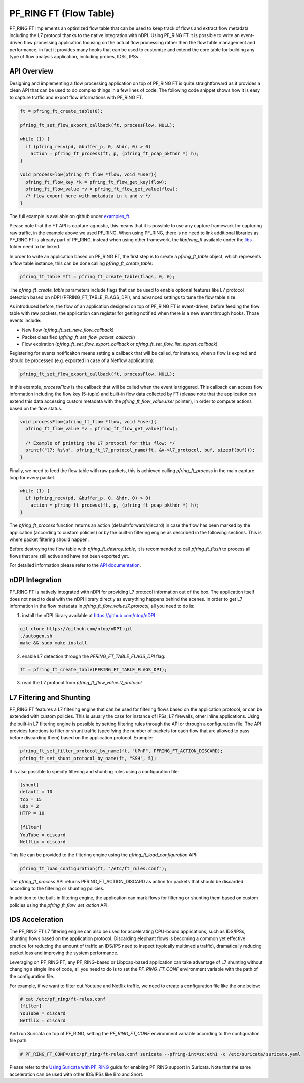 PF_RING FT (Flow Table)
=======================

PF_RING FT implements an optimized flow table that can be used to keep track of flows and
extract flow metadata including the L7 protocol thanks to the native integration with nDPI.
Using PF_RING FT it is possible to write an event-driven flow processing application focusing
on the actual flow processing rather then the flow table management and performance, in fact
it provides many hooks that can be used to customize and extend the core table for building 
any type of flow analysis application, including probes, IDSs, IPSs.

.. image:: img/pfring_ft.png

API Overview
------------

Designing and implementing a flow processing application on top of PF_RING FT is quite 
straightforward as it provides a clean API that can be used to do complex things in a 
few lines of code. The following code snippet shows how it is easy to capture traffic 
and export flow informations with PF_RING FT. 

.. code-block:: c

   ft = pfring_ft_create_table(0);
   
   pfring_ft_set_flow_export_callback(ft, processFlow, NULL);
   
   while (1) {
     if (pfring_recv(pd, &buffer_p, 0, &hdr, 0) > 0)
       action = pfring_ft_process(ft, p, (pfring_ft_pcap_pkthdr *) h);
   }
   
   void processFlow(pfring_ft_flow *flow, void *user){
     pfring_ft_flow_key *k = pfring_ft_flow_get_key(flow);
     pfring_ft_flow_value *v = pfring_ft_flow_get_value(flow);
     /* flow export here with metadata in k and v */
   }

The full example is available on github under `examples_ft <https://github.com/ntop/PF_RING/tree/dev/userland/examples_ft>`_.

Please note that the FT API is capture-agnostic, this means that it is possible to use any capture framework
for capturing raw traffic, in the example above we used PF_RING. When using PF_RING, there is no need to link
additional libraries as PF_RING FT is already part of PF_RING, instead when using other framework, the *libpfring_ft*
available under the `libs <https://github.com/ntop/PF_RING/tree/dev/userland/lib/libs>`_ folder need to be linked.

In order to write an application based on PF_RING FT, the first step is to create a *pfring_ft_table* object,
which represents a flow table instance, this can be done calling *pfring_ft_create_table*:

.. code-block:: c

   pfring_ft_table *ft = pfring_ft_create_table(flags, 0, 0);

The *pfring_ft_create_table* parameters include flags that can be used to enable optional features like
L7 protocol detection based on nDPI (PFRING_FT_TABLE_FLAGS_DPI), and advanced settings to tune the flow
table size.

As introduced before, the flow of an application designed on top of PF_RING FT is event-driven,
before feeding the flow table with raw packets, the application can register for getting notified
when there is a new event through hooks. Those events include:

- New flow (*pfring_ft_set_new_flow_callback*)
- Packet classified (*pfring_ft_set_flow_packet_callback*)
- Flow expiration (*pfring_ft_set_flow_export_callback* or *pfring_ft_set_flow_list_export_callback*)

Registering for events notificaiton means setting a callback that will be called, for instance, when
a flow is expired and should be processed (e.g. exported in case of a Netflow application):

.. code-block:: c

   pfring_ft_set_flow_export_callback(ft, processFlow, NULL);

In this example, *processFlow* is the callback that will be called when the event is triggered.
This callback can access flow information including the flow key (5-tuple) and built-in flow data collected
by FT (please note that the application can extend this data accessing custom metadata with the 
*pfring_ft_flow_value.user* pointer), in order to compute actions based on the flow status. 

.. code-block:: c

   void processFlow(pfring_ft_flow *flow, void *user){
     pfring_ft_flow_value *v = pfring_ft_flow_get_value(flow);
     
     /* Example of printing the L7 protocol for this flow: */
     printf("l7: %s\n", pfring_ft_l7_protocol_name(ft, &v->l7_protocol, buf, sizeof(buf)));
   }

Finally, we need to feed the flow table with raw packets, this is achieved calling *pfring_ft_process* in
the main capture loop for every packet.

.. code-block:: c

   while (1) {
     if (pfring_recv(pd, &buffer_p, 0, &hdr, 0) > 0)
       action = pfring_ft_process(ft, p, (pfring_ft_pcap_pkthdr *) h);
   }

The *pfring_ft_process* function returns an action (default/forward/discard) in case the 
flow has been marked by the application (according to custom policies) or by the built-in filtering engine
as described in the following sections. This is where packet filtering should happen.

Before destroying the flow table with *pfring_ft_destroy_table*, it is recommended to call *pfring_ft_flush*
to process all flows that are still active and have not been exported yet.

For detailed information please refer to the `API documentation <https://www.ntop.org/guides/pf_ring_api/pfring__ft_8h.html>`_.

nDPI Integration
----------------

PF_RING FT is natively integrated with nDPI for providing L7 protocol information out of 
the box. The application itself does not need to deal with the nDPI library directly as 
everything happens behind the scenes. In order to get L7 information in the flow metadata 
in *pfring_ft_flow_value.l7_protocol*, all you need to do is:

1. install the nDPI library available at https://github.com/ntop/nDPI

.. code-block:: console

   git clone https://github.com/ntop/nDPI.git
   ./autogen.sh
   make && sudo make install

2. enable L7 detection through the *PFRING_FT_TABLE_FLAGS_DPI* flag:

.. code-block:: c

   ft = pfring_ft_create_table(PFRING_FT_TABLE_FLAGS_DPI);

3. read the L7 protocol from *pfring_ft_flow_value.l7_protocol*

L7 Filtering and Shunting
-------------------------

PF_RING FT features a L7 filtering engine that can be used for filtering flows based on the application 
protocol, or can be extended with custom policies.
This is usually the case for instance of IPSs, L7 firewalls, other inline applications. 
Using the built-in L7 filtering engine is possible by setting filtering rules through the API 
or through a configuration file.
The API provides functions to filter or shunt traffic (specifying the number of packets for each flow that 
are allowed to pass before discarding them) based on the application protocol. Example:

.. code-block:: c

   pfring_ft_set_filter_protocol_by_name(ft, "UPnP", PFRING_FT_ACTION_DISCARD);
   pfring_ft_set_shunt_protocol_by_name(ft, "SSH", 5);

It is also possible to specify filtering and shunting rules using a configuration file:

.. code-block:: text

   [shunt]
   default = 10
   tcp = 15
   udp = 2
   HTTP = 10
   
   [filter]
   YouTube = discard
   Netflix = discard

This file can be provided to the filtering engine using the *pfring_ft_load_configuration* API:

.. code-block:: c

   pfring_ft_load_configuration(ft, "/etc/ft_rules.conf");

The *pfring_ft_process* API returns PFRING_FT_ACTION_DISCARD as action for packets that should be
discarded according to the filtering or shunting policies.

In addition to the built-in filtering engine, the application can mark flows for filtering or shunting 
them based on custom policies using the *pfring_ft_flow_set_action* API.

IDS Acceleration
----------------

The PF_RING FT L7 filtering engine can also be used for accelerating CPU-bound applications, such as 
IDS/IPSs, shunting flows based on the application protocol. Discarding elephant flows is becoming a 
common yet effective practice for reducing the amount of traffic an IDS/IPS need to inspect (typically 
multimedia traffic), dramatically reducing packet loss and improving the system performance. 

Leveraging on PF_RING FT, any PF_RING-based or Libpcap-based application can take advantage of L7 
shunting without changing a single line of code, all you need to do is to set the *PF_RING_FT_CONF* 
environment variable with the path of the configuration file.

For example, if we want to filter out Youtube and Netflix traffic, we need to create a configuration
file like the one below:

.. code-block:: console
   
   # cat /etc/pf_ring/ft-rules.conf
   [filter]
   YouTube = discard
   Netflix = discard

And run Suricata on top of PF_RING, setting the *PF_RING_FT_CONF* environment variable according
to the configuration file path:

.. code-block:: console
   
   # PF_RING_FT_CONF=/etc/pf_ring/ft-rules.conf suricata --pfring-int=zc:eth1 -c /etc/suricata/suricata.yaml

Please refer to the `Using Suricata with PF_RING <https://www.ntop.org/guides/pf_ring/thirdparty/suricata.html>`_ 
guide for enabling PF_RING support in Suricata. Note that the same acceleration can be used with other 
IDS/IPSs like Bro and Snort.

